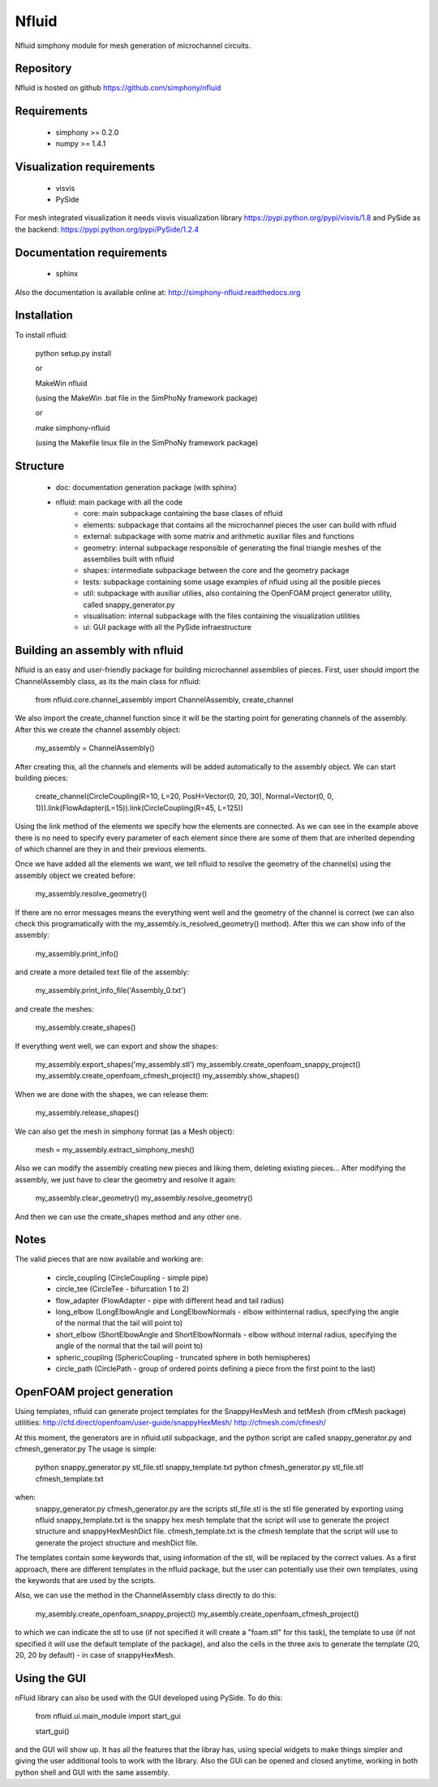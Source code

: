 Nfluid
======

Nfluid simphony module for mesh generation of microchannel circuits.

.. image:: https://travis-ci.org/simphony/nfluid.svg?branch=master
   :target: https://travis-ci.org/simphony/nfluid
   :alt: Build status

.. image:: https://readthedocs.org/projects/simphony-nfluid/badge/?version=latest
   :target: http://simphony-nfluid.readthedocs.org/en/latest/?badge=latest
   :alt: Documentation Status

Repository
----------
Nfluid is hosted on github https://github.com/simphony/nfluid

Requirements
------------
    - simphony >= 0.2.0
    - numpy >= 1.4.1

Visualization requirements
--------------------------
    - visvis
    - PySide

For mesh integrated visualization it needs visvis visualization library https://pypi.python.org/pypi/visvis/1.8
and PySide as the backend: https://pypi.python.org/pypi/PySide/1.2.4

Documentation requirements
--------------------------
    - sphinx

Also the documentation is available online at:
http://simphony-nfluid.readthedocs.org

Installation
------------
To install nfluid:

    python setup.py install
    
    or
    
    MakeWin nfluid

    (using the MakeWin .bat file in the SimPhoNy framework package)

    or

    make simphony-nfluid

    (using the Makefile linux file in the SimPhoNy framework package)
    
    
Structure
---------
    - doc: documentation generation package (with sphinx)
    - nfluid: main package with all the code
        - core: main subpackage containing the base clases of nfluid
        - elements: subpackage that contains all the microchannel pieces the user can build with nfluid
        - external: subpackage with some matrix and arithmetic auxiliar files and functions
        - geometry: internal subpackage responsible of generating the final triangle meshes of the assemblies built with nfluid
        - shapes: intermediate subpackage between the core and the geometry package
        - tests: subpackage containing some usage examples of nfluid using all the posible pieces
        - util: subpackage with auxiliar utilies, also containing the OpenFOAM project generator utility, called snappy_generator.py
        - visualisation: internal subpackage with the files containing the visualization utilities
        - ui: GUI package with all the PySide infraestructure

Building an assembly with nfluid
--------------------------------
Nfluid is an easy and user-friendly package for building microchannel assemblies of pieces.
First, user should import the ChannelAssembly class, as its the main class for nfluid:

    from nfluid.core.channel_assembly import ChannelAssembly, create_channel

We also import the create_channel function since it will be the starting point for generating channels of the assembly. After this we create the channel assembly object:

    my_assembly = ChannelAssembly()

After creating this, all the channels and elements will be added automatically to the assembly object. We can start building pieces:

    create_channel(CircleCoupling(R=10, L=20, PosH=Vector(0, 20, 30), Normal=Vector(0, 0, 1))).link(FlowAdapter(L=15)).link(CircleCoupling(R=45, L=125))

Using the link method of the elements we specify how the elements are connected. As we can see in the example above there is no
need to specify every parameter of each element since there are some of them that are inherited depending of which channel are they in
and their previous elements.

Once we have added all the elements we want, we tell nfluid to resolve the geometry of the channel(s) using the assembly object we created before:

    my_assembly.resolve_geometry()

If there are no error messages means the everything went well and the geometry of the channel is correct (we can also check this programatically with the my_assembly.is_resolved_geometry() method).
After this we can show info of the assembly:

    my_assembly.print_info()

and create a more detailed text file of the assembly:

    my_assembly.print_info_file('Assembly_0.txt')

and create the meshes:

    my_assembly.create_shapes()

If everything went well, we can export and show the shapes:

    my_assembly.export_shapes('my_assembly.stl')
    my_assembly.create_openfoam_snappy_project()
    my_assembly.create_openfoam_cfmesh_project()
    my_assembly.show_shapes()

When we are done with the shapes, we can release them:

    my_assembly.release_shapes()

We can also get the mesh in simphony format (as a Mesh object):

    mesh = my_assembly.extract_simphony_mesh()
    
Also we can modify the assembly creating new pieces and liking them, deleting existing pieces...
After modifying the assembly, we just have to clear the geometry and resolve it again:

    my_assembly.clear_geometry()
    my_assembly.resolve_geometry()
    
And then we can use the create_shapes method and any other one.

Notes
-----
The valid pieces that are now available and working are:

    - circle_coupling (CircleCoupling - simple pipe)
    - circle_tee (CircleTee - bifurcation 1 to 2)
    - flow_adapter (FlowAdapter - pipe with different head and tail radius)
    - long_elbow (LongElbowAngle and LongElbowNormals - elbow withinternal radius, specifying the angle of the normal that the tail will point to)
    - short_elbow (ShortElbowAngle and ShortElbowNormals - elbow without internal radius, specifying the angle of the normal that the tail will point to)
    - spheric_coupling (SphericCoupling - truncated sphere in both hemispheres)
    - circle_path (CirclePath - group of ordered points defining a piece from the first point to the last)

OpenFOAM project generation
---------------------------

Using templates, nfluid can generate project templates for the SnappyHexMesh and tetMesh (from cfMesh package) utilities:
http://cfd.direct/openfoam/user-guide/snappyHexMesh/
http://cfmesh.com/cfmesh/

At this moment, the generators are in nfluid.util subpackage, and the python script are called snappy_generator.py and cfmesh_generator.py
The usage is simple:

    python snappy_generator.py stl_file.stl snappy_template.txt
    python cfmesh_generator.py stl_file.stl cfmesh_template.txt

when:
    snappy_generator.py cfmesh_generator.py are the scripts
    stl_file.stl is the stl file generated by exporting using nfluid
    snappy_template.txt is the snappy hex mesh template that the script will use to generate the project structure and snappyHexMeshDict file.
    cfmesh_template.txt is the cfmesh template that the script will use to generate the project structure and meshDict file.

The templates contain some keywords that, using information of the stl, will be replaced by the correct values. As a first approach,
there are different templates in the nfluid package, but the user can potentially use their own templates, using the keywords that are used by the scripts.

Also, we can use the method in the ChannelAssembly class directly to do this:

    my_asembly.create_openfoam_snappy_project()
    my_asembly.create_openfoam_cfmesh_project()
    
to which we can indicate the stl to use (if not specified it will create a "foam.stl" for this task),
the template to use (if not specified it will use the default template of the package),
and also the cells in the three axis to generate the template (20, 20, 20 by default) - in case of snappyHexMesh.

Using the GUI
-------------

nFluid library can also be used with the GUI developed using PySide. To do this:

    from nfluid.ui.main_module import start_gui

    start_gui()

and the GUI will show up. It has all the features that the libray has, using special widgets
to make things simpler and giving the user additional tools to work with the library. Also the GUI can be opened and closed anytime, working in both python shell
and GUI with the same assembly.

